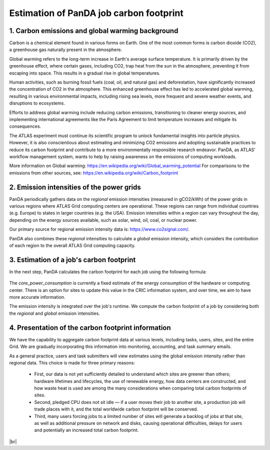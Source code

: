 ===========================
Estimation of PanDA job carbon footprint
===========================

1. Carbon emissions and global warming background
------------------------------
Carbon is a chemical element found in various forms on Earth. One of the most common forms is
carbon dioxide (CO2), a greenhouse gas naturally present in the atmosphere.

Global warming refers to the long-term increase in Earth's average surface temperature. It is
primarily driven by the greenhouse effect, where certain gases, including CO2, trap heat from
the sun in the atmosphere, preventing it from escaping into space. This results in a gradual rise
in global temperatures.

Human activities, such as burning fossil fuels (coal, oil, and natural gas) and deforestation, have
significantly increased the concentration of CO2 in the atmosphere. This enhanced greenhouse
effect has led to accelerated global warming, resulting in various environmental impacts,
including rising sea levels, more frequent and severe weather events, and disruptions to
ecosystems.

Efforts to address global warming include reducing carbon emissions, transitioning to cleaner
energy sources, and implementing international agreements like the Paris Agreement to limit
temperature increases and mitigate its consequences.

The ATLAS experiment must continue its scientific program to unlock fundamental insights
into particle physics. However, it is also conscientious about estimating and minimizing CO2
emissions and adopting sustainable practices to reduce its carbon footprint and contribute
to a more environmentally responsible research endeavor. PanDA, as ATLAS' workflow management
system, wants to help by raising awareness on the emissions of computing workloads.

More information on Global warming: https://en.wikipedia.org/wiki/Global_warming_potential
For comparisons to the emissions from other sources, see:  https://en.wikipedia.org/wiki/Carbon_footprint

2. Emission intensities of the power grids
------------------------------
PanDA periodically gathers data on the *regional* emission intensities (measured in gCO2/kWh) of the power grids in
various regions where ATLAS Grid computing centers are operational. These regions can range from individual
countries (e.g. Europe) to states in larger countries (e.g. the USA). Emission intensities within a region
can vary throughout the day, depending on the energy sources available, such as solar, wind, oil, coal, or nuclear power.

Our primary source for regional emission intensity data is: https://www.co2signal.com/.

PanDA also combines these *regional* intensities to calculate a *global* emission intensity, which considers the contribution
of each region to the overall ATLAS Grid computing capacity.

3. Estimation of a job's carbon footprint
------------------------------

In the next step, PanDA calculates the carbon footprint for each job using the following formula:

.. figure:: images/carbon.png
  :align: center

The *core_power_consumption* is currently a fixed estimate of the energy consumption of the hardware or computing center.
There is an option for sites to update this value in the CRIC information system, and over time, we aim to have
more accurate information.

The emission intensity is integrated over the job's runtime. We compute the carbon footprint of a job by considering
both the *regional* and *global* emission intensities.

4. Presentation of the carbon footprint information
------------------------------

We have the capability to aggregate carbon footprint data at various levels, including tasks, users, sites, and
the entire Grid. We are gradually incorporating this information into monitoring, accounting, and task summary emails.

As a general practice, users and task submitters will view estimates using the global emission intensity rather
than regional data. This choice is made for three primary reasons:

 * First, our data is not yet sufficiently detailed to understand which sites are greener than others; hardware lifetimes and lifecycles, the use of renewable energy, how data centers are constructed, and how waste heat is used are among the many considerations when comparing total carbon footprints of sites.
 * Second, pledged CPU does not sit idle — if a user moves their job to another site, a production job will trade places with it, and the total worldwide carbon footprint will be conserved.
 * Third, many users forcing jobs to a limited number of sites will generate a backlog of jobs at that site, as well as additional pressure on network and disks, causing operational difficulties, delays for users and potentially an increased total carbon footprint.


|br|
